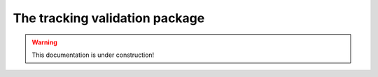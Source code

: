 .. _tracking_validation: 

The tracking validation package
===============================

.. warning::
  This documentation is under construction!
